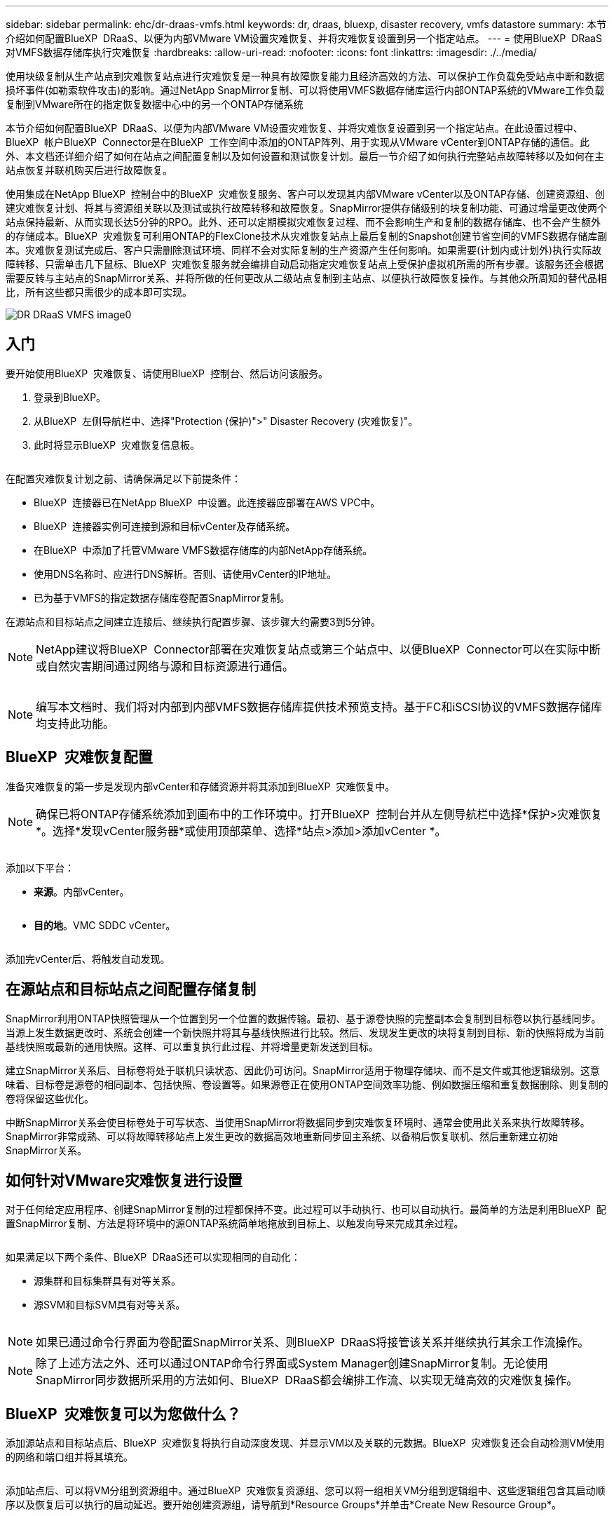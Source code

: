 ---
sidebar: sidebar 
permalink: ehc/dr-draas-vmfs.html 
keywords: dr, draas, bluexp, disaster recovery, vmfs datastore 
summary: 本节介绍如何配置BlueXP  DRaaS、以便为内部VMware VM设置灾难恢复、并将灾难恢复设置到另一个指定站点。 
---
= 使用BlueXP  DRaaS对VMFS数据存储库执行灾难恢复
:hardbreaks:
:allow-uri-read: 
:nofooter: 
:icons: font
:linkattrs: 
:imagesdir: ./../media/


[role="lead"]
使用块级复制从生产站点到灾难恢复站点进行灾难恢复是一种具有故障恢复能力且经济高效的方法、可以保护工作负载免受站点中断和数据损坏事件(如勒索软件攻击)的影响。通过NetApp SnapMirror复制、可以将使用VMFS数据存储库运行内部ONTAP系统的VMware工作负载复制到VMware所在的指定恢复数据中心中的另一个ONTAP存储系统

本节介绍如何配置BlueXP  DRaaS、以便为内部VMware VM设置灾难恢复、并将灾难恢复设置到另一个指定站点。在此设置过程中、BlueXP  帐户BlueXP  Connector是在BlueXP  工作空间中添加的ONTAP阵列、用于实现从VMware vCenter到ONTAP存储的通信。此外、本文档还详细介绍了如何在站点之间配置复制以及如何设置和测试恢复计划。最后一节介绍了如何执行完整站点故障转移以及如何在主站点恢复并联机购买后进行故障恢复。

使用集成在NetApp BlueXP  控制台中的BlueXP  灾难恢复服务、客户可以发现其内部VMware vCenter以及ONTAP存储、创建资源组、创建灾难恢复计划、将其与资源组关联以及测试或执行故障转移和故障恢复。SnapMirror提供存储级别的块复制功能、可通过增量更改使两个站点保持最新、从而实现长达5分钟的RPO。此外、还可以定期模拟灾难恢复过程、而不会影响生产和复制的数据存储库、也不会产生额外的存储成本。BlueXP  灾难恢复可利用ONTAP的FlexClone技术从灾难恢复站点上最后复制的Snapshot创建节省空间的VMFS数据存储库副本。灾难恢复测试完成后、客户只需删除测试环境、同样不会对实际复制的生产资源产生任何影响。如果需要(计划内或计划外)执行实际故障转移、只需单击几下鼠标、BlueXP  灾难恢复服务就会编排自动启动指定灾难恢复站点上受保护虚拟机所需的所有步骤。该服务还会根据需要反转与主站点的SnapMirror关系、并将所做的任何更改从二级站点复制到主站点、以便执行故障恢复操作。与其他众所周知的替代品相比，所有这些都只需很少的成本即可实现。

image::dr-draas-vmfs-image0.png[DR DRaaS VMFS image0]



== 入门

要开始使用BlueXP  灾难恢复、请使用BlueXP  控制台、然后访问该服务。

. 登录到BlueXP。
. 从BlueXP  左侧导航栏中、选择"Protection (保护)">" Disaster Recovery (灾难恢复)"。
. 此时将显示BlueXP  灾难恢复信息板。


image:dr-draas-vmfs-image1.png[""]

在配置灾难恢复计划之前、请确保满足以下前提条件：

* BlueXP  连接器已在NetApp BlueXP  中设置。此连接器应部署在AWS VPC中。
* BlueXP  连接器实例可连接到源和目标vCenter及存储系统。
* 在BlueXP  中添加了托管VMware VMFS数据存储库的内部NetApp存储系统。
* 使用DNS名称时、应进行DNS解析。否则、请使用vCenter的IP地址。
* 已为基于VMFS的指定数据存储库卷配置SnapMirror复制。


在源站点和目标站点之间建立连接后、继续执行配置步骤、该步骤大约需要3到5分钟。


NOTE: NetApp建议将BlueXP  Connector部署在灾难恢复站点或第三个站点中、以便BlueXP  Connector可以在实际中断或自然灾害期间通过网络与源和目标资源进行通信。

image:dr-draas-vmfs-image2.png[""]


NOTE: 编写本文档时、我们将对内部到内部VMFS数据存储库提供技术预览支持。基于FC和iSCSI协议的VMFS数据存储库均支持此功能。



== BlueXP  灾难恢复配置

准备灾难恢复的第一步是发现内部vCenter和存储资源并将其添加到BlueXP  灾难恢复中。


NOTE: 确保已将ONTAP存储系统添加到画布中的工作环境中。打开BlueXP  控制台并从左侧导航栏中选择*保护>灾难恢复*。选择*发现vCenter服务器*或使用顶部菜单、选择*站点>添加>添加vCenter *。

image:dr-draas-vmfs-image3.png[""]

添加以下平台：

* *来源*。内部vCenter。


image:dr-draas-vmfs-image4.png[""]

* *目的地*。VMC SDDC vCenter。


image:dr-draas-vmfs-image5.png[""]

添加完vCenter后、将触发自动发现。



== 在源站点和目标站点之间配置存储复制

SnapMirror利用ONTAP快照管理从一个位置到另一个位置的数据传输。最初、基于源卷快照的完整副本会复制到目标卷以执行基线同步。当源上发生数据更改时、系统会创建一个新快照并将其与基线快照进行比较。然后、发现发生更改的块将复制到目标、新的快照将成为当前基线快照或最新的通用快照。这样、可以重复执行此过程、并将增量更新发送到目标。

建立SnapMirror关系后、目标卷将处于联机只读状态、因此仍可访问。SnapMirror适用于物理存储块、而不是文件或其他逻辑级别。这意味着、目标卷是源卷的相同副本、包括快照、卷设置等。如果源卷正在使用ONTAP空间效率功能、例如数据压缩和重复数据删除、则复制的卷将保留这些优化。

中断SnapMirror关系会使目标卷处于可写状态、当使用SnapMirror将数据同步到灾难恢复环境时、通常会使用此关系来执行故障转移。SnapMirror非常成熟、可以将故障转移站点上发生更改的数据高效地重新同步回主系统、以备稍后恢复联机、然后重新建立初始SnapMirror关系。



== 如何针对VMware灾难恢复进行设置

对于任何给定应用程序、创建SnapMirror复制的过程都保持不变。此过程可以手动执行、也可以自动执行。最简单的方法是利用BlueXP  配置SnapMirror复制、方法是将环境中的源ONTAP系统简单地拖放到目标上、以触发向导来完成其余过程。

image:dr-draas-vmfs-image6.png[""]

如果满足以下两个条件、BlueXP  DRaaS还可以实现相同的自动化：

* 源集群和目标集群具有对等关系。
* 源SVM和目标SVM具有对等关系。


image:dr-draas-vmfs-image7.png[""]


NOTE: 如果已通过命令行界面为卷配置SnapMirror关系、则BlueXP  DRaaS将接管该关系并继续执行其余工作流操作。


NOTE: 除了上述方法之外、还可以通过ONTAP命令行界面或System Manager创建SnapMirror复制。无论使用SnapMirror同步数据所采用的方法如何、BlueXP  DRaaS都会编排工作流、以实现无缝高效的灾难恢复操作。



== BlueXP  灾难恢复可以为您做什么？

添加源站点和目标站点后、BlueXP  灾难恢复将执行自动深度发现、并显示VM以及关联的元数据。BlueXP  灾难恢复还会自动检测VM使用的网络和端口组并将其填充。

image:dr-draas-vmfs-image8.png[""]

添加站点后、可以将VM分组到资源组中。通过BlueXP  灾难恢复资源组、您可以将一组相关VM分组到逻辑组中、这些逻辑组包含其启动顺序以及恢复后可以执行的启动延迟。要开始创建资源组，请导航到*Resource Groups*并单击*Create New Resource Group*。

image:dr-draas-vmfs-image9.png[""]


NOTE: 也可以在创建复制计划时创建资源组。

在创建资源组期间、可以使用简单的拖放机制来定义或修改VM的启动顺序。

image:dr-draas-vmfs-image10.png[""]

创建资源组后、下一步是创建执行蓝图或计划、以便在发生灾难时恢复虚拟机和应用程序。如前提条件中所述、可以事先配置SnapMirror复制、也可以使用创建复制计划期间指定的RPO和保留计数来配置DRaaS。

image:dr-draas-vmfs-image11.png[""]

image:dr-draas-vmfs-image12.png[""]

通过从下拉列表中选择源和目标vCenter平台来配置复制计划、然后选择要包含在该计划中的资源组、并分组应用程序的还原和启动方式以及集群和网络的映射。要定义恢复计划，请导航到*复制计划*选项卡，然后单击*添加计划*。

首先、选择源vCenter、然后选择目标vCenter。

image:dr-draas-vmfs-image13.png[""]

下一步是选择现有资源组。如果未创建任何资源组、则该向导会根据恢复目标帮助对所需的虚拟机进行分组(基本上是创建功能资源组)。这还有助于定义应如何还原应用程序虚拟机的操作顺序。

image:dr-draas-vmfs-image14.png[""]


NOTE: 资源组允许使用拖放功能设置引导顺序。它可用于轻松修改恢复过程中VM的启动顺序。


NOTE: 资源组中的每个虚拟机将根据顺序依次启动。两个资源组并行启动。

以下屏幕截图显示了一个选项、用于根据组织要求筛选虚拟机或特定数据存储库(如果事先未创建资源组)。

image:dr-draas-vmfs-image15.png[""]

选择资源组后、创建故障转移映射。在此步骤中、指定源环境中的资源与目标之间的映射方式。其中包括计算资源、虚拟网络。IP自定义、前处理脚本和后处理脚本、启动延迟、应用程序一致性等。有关详细信息，请参见link:https://docs.netapp.com/us-en/bluexp-disaster-recovery/use/drplan-create.html#map-source-resources-to-the-target["创建复制计划"]。

image:dr-draas-vmfs-image16.png[""]


NOTE: 默认情况下、测试和故障转移操作会使用相同的映射参数。要对测试环境应用不同的映射、请在取消选中相应复选框后选择Test Mapping选项、如下所示：

image:dr-draas-vmfs-image17.png[""]

完成资源映射后、单击"Next"(下一步)。

image:dr-draas-vmfs-image18.png[""]

选择重复类型。简而言之、请选择迁移(使用故障转移进行一次性迁移)或重复连续复制选项。在此逐步介绍中、已选择"复件"选项。

image:dr-draas-vmfs-image19.png[""]

完成后、查看创建的映射、然后单击Add Plan。

image:dr-draas-vmfs-image20.png[""]

image:dr-draas-vmfs-image21.png[""]

创建复制计划后、可以根据需要选择故障转移选项、test-Failover选项或migrate选项来执行故障转移。BlueXP  灾难恢复可确保每30分钟按照计划执行一次复制过程。在故障转移和测试故障转移选项期间、您可以使用最新的SnapMirror Snapshot副本、也可以从时间点Snapshot副本中选择特定的Snapshot副本(根据SnapMirror的保留策略)。如果发生勒索软件等损坏事件、并且最近的副本已被泄露或加密、则时间点选项非常有用。BlueXP  灾难恢复显示所有可用的恢复点。

image:dr-draas-vmfs-image22.png[""]

要使用复制计划中指定的配置触发故障转移或测试故障转移，请单击*故障转移*或*测试故障转移*。

image:dr-draas-vmfs-image23.png[""]



== 故障转移或测试故障转移操作期间会发生什么情况？

在测试故障转移操作期间、BlueXP  灾难恢复会使用目标卷的最新Snapshot副本或选定快照在目标ONTAP存储系统上创建FlexClone卷。


NOTE: 测试故障转移操作会在目标ONTAP存储系统上创建克隆的卷。


NOTE: 运行测试恢复操作不会影响SnapMirror复制。

image:dr-draas-vmfs-image24.png[""]

在此过程中、BlueXP  灾难恢复不会映射原始目标卷。相反、它会从选定的Snapshot创建一个新的FlexClone卷、并将支持该FlexClone卷的临时数据存储库映射到ESXi主机。

image:dr-draas-vmfs-image25.png[""]

image:dr-draas-vmfs-image26.png[""]

测试故障转移操作完成后、可以使用*"清理故障转移测试"*触发清理操作。在此操作期间、BlueXP  灾难恢复会销毁操作中使用的FlexClone卷。

如果发生实际灾难事件、BlueXP  灾难恢复将执行以下步骤：

. 中断站点之间的SnapMirror关系。
. 重新签名后挂载VMFS数据存储库卷、以便立即使用。
. 注册VM
. 启动VM


image:dr-draas-vmfs-image27.png[""]

主站点启动并运行后、BlueXP  灾难恢复将为SnapMirror启用反向重新同步并启用故障恢复、只需单击一个按钮即可再次执行故障恢复。

image:dr-draas-vmfs-image28.png[""]

如果选择了迁移选项、则会将其视为计划内故障转移事件。在这种情况下、还会触发一个额外的步骤、即关闭源站点上的虚拟机。其余步骤与故障转移事件相同。

在BlueXP  或ONTAP命令行界面中、您可以监控相应数据存储库卷的复制运行状况、并可通过作业监控功能跟踪故障转移或测试故障转移的状态。

image:dr-draas-vmfs-image29.png[""]

这是一款功能强大的解决方案、可用于处理定制和自定义的灾难恢复计划。发生灾难并决定激活灾难恢复站点时、只需单击按钮、即可按计划故障转移或故障转移的形式完成故障转移。

要了解有关此过程的详细信息，请随时观看详细的演示视频或使用link:https://netapp.github.io/bluexp-draas-vmfs-simulator/?frame-0.1["解决方案模拟器"]。
